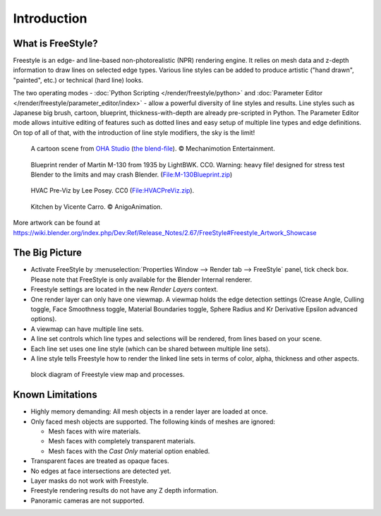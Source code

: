 
************
Introduction
************

What is FreeStyle?
==================

Freestyle is an edge- and line-based non-photorealistic (NPR) rendering engine.
It relies on mesh data and z-depth information to draw lines on selected edge types.
Various line styles can be added to produce artistic ("hand drawn", "painted", etc.)
or technical (hard line) looks.

The two operating modes - :doc:`Python Scripting </render/freestyle/python>` and
:doc:`Parameter Editor </render/freestyle/parameter_editor/index>` -
allow a powerful diversity of line styles and results. Line styles such as Japanese big brush, cartoon, blueprint,
thickness-with-depth are already pre-scripted in Python. The Parameter Editor mode allows intuitive editing of
features such as dotted lines and easy setup of multiple line types and edge definitions. On top of all of that,
with the introduction of line style modifiers, the sky is the limit!


.. figure:: /images/render-freestyle-Demo-OHACartoon.jpg
   :width: 600px

   A cartoon scene from `OHA Studio <http://oha-studios.com/>`__
   (`the blend-file <https://download.blender.org/demo/test/freestyle_demo_file.blend.zip>`__).
   © Mechanimotion Entertainment.


.. figure:: /images/render-freestyle-Demo-BluePrint.jpg
   :width: 600px

   Blueprint render of Martin M-130 from 1935 by LightBWK. CC0. Warning:
   heavy file! designed for stress test Blender to the limits and may crash Blender.
   (`File:M-130Blueprint.zip <https://wiki.blender.org/index.php/File:M-130Blueprint.zip>`__)


.. figure:: /images/render-freestyle-Demo-HVACPreViz.jpg
   :width: 600px

   HVAC Pre-Viz by Lee Posey. CC0 (`File:HVACPreViz.zip <https://wiki.blender.org/index.php/File:HVACPreViz.zip>`__).


.. figure:: /images/render-freestyle-Demo-KitchenSet.jpg
   :width: 600px

   Kitchen by Vicente Carro. © AnigoAnimation.


More artwork can be found at
https://wiki.blender.org/index.php/Dev:Ref/Release_Notes/2.67/FreeStyle#Freestyle_Artwork_Showcase


The Big Picture
===============

- Activate FreeStyle by :menuselection:`Properties Window --> Render tab --> FreeStyle` panel,
  tick check box. Please note that FreeStyle is only available for the Blender Internal renderer.
- Freestyle settings are located in the new *Render Layers* context.
- One render layer can only have one viewmap. A viewmap holds the edge detection settings (Crease Angle,
  Culling toggle, Face Smoothness toggle, Material Boundaries toggle,
  Sphere Radius and Kr Derivative Epsilon advanced options).
- A viewmap can have multiple line sets.
- A line set controls which line types and selections will be rendered, from lines based on your scene.
- Each line set uses one line style (which can be shared between multiple line sets).
- A line style tells Freestyle how to render the linked line sets in terms of color, alpha,
  thickness and other aspects.


.. figure:: /images/FreeStyle_Block_Diagram.jpg
   :width: 400px

   block diagram of Freestyle view map and processes.


Known Limitations
=================

- Highly memory demanding: All mesh objects in a render layer are loaded at once.
- Only faced mesh objects are supported. The following kinds of meshes are ignored:

  - Mesh faces with wire materials.
  - Mesh faces with completely transparent materials.
  - Mesh faces with the *Cast Only* material option enabled.

- Transparent faces are treated as opaque faces.
- No edges at face intersections are detected yet.
- Layer masks do not work with Freestyle.
- Freestyle rendering results do not have any Z depth information.
- Panoramic cameras are not supported.
